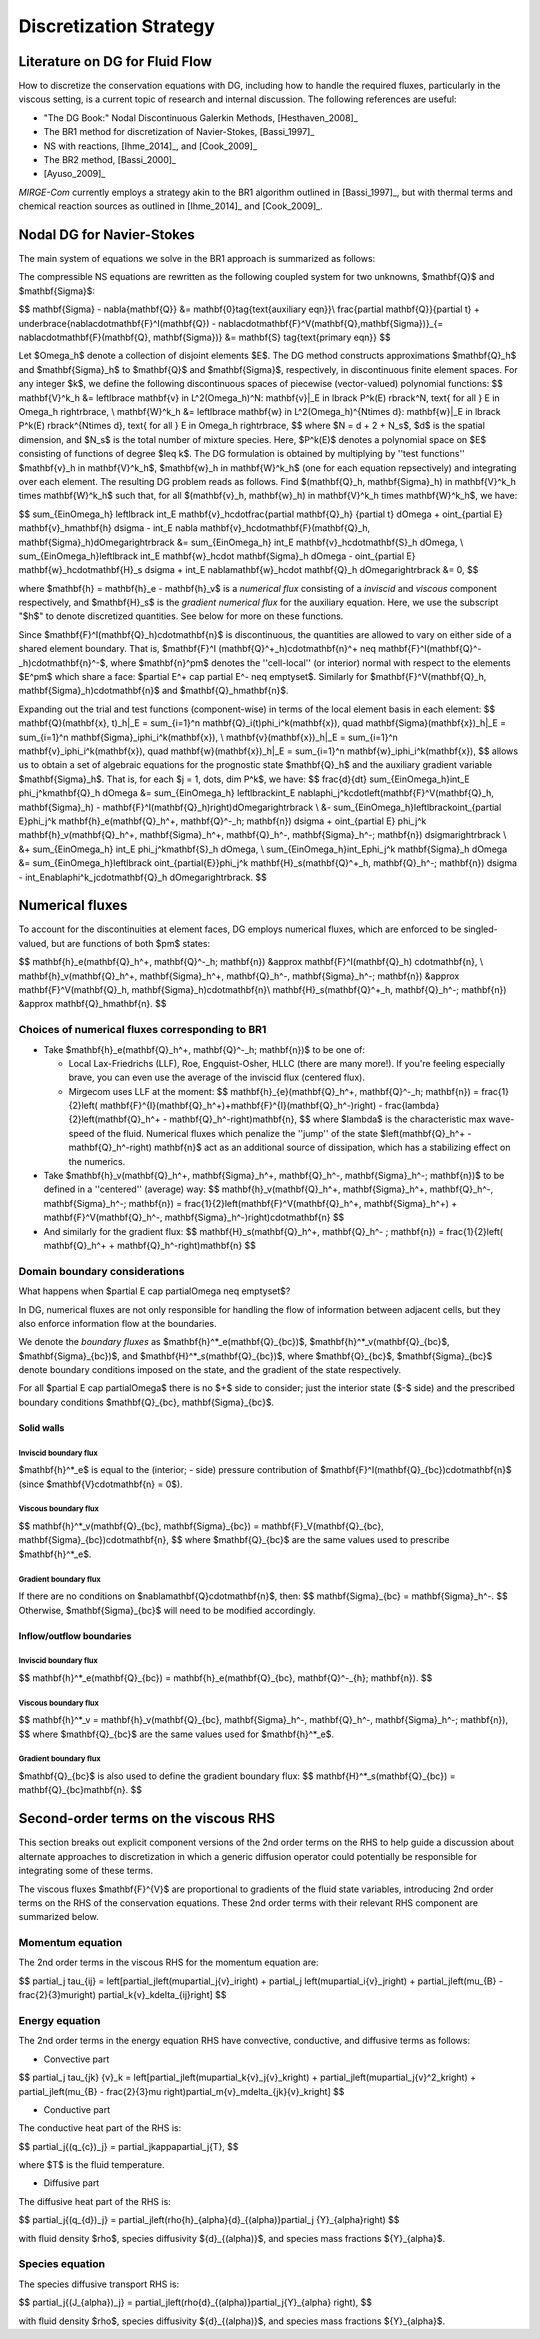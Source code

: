 =======================
Discretization Strategy
=======================

.. _disc-strat:

Literature on DG for Fluid Flow
===============================

How to discretize the conservation equations with DG, including how to handle the required
fluxes, particularly in the viscous setting, is a current topic of research and internal
discussion.  The following references are useful:

* "The DG Book:" Nodal Discontinuous Galerkin Methods, [Hesthaven_2008]_
* The BR1 method for discretization of Navier-Stokes, [Bassi_1997]_
* NS with reactions, [Ihme_2014]_, and [Cook_2009]_
* The BR2 method, [Bassi_2000]_
* [Ayuso_2009]_

*MIRGE-Com* currently employs a strategy akin to the BR1 algorithm outlined in
[Bassi_1997]_, but with thermal terms and chemical reaction sources as outlined in
[Ihme_2014]_ and [Cook_2009]_.

Nodal DG for Navier-Stokes
==========================

The main system of equations we solve in the BR1 approach is summarized as follows:

The compressible NS equations are rewritten as the following coupled system for two
unknowns, $\mathbf{Q}$ and $\mathbf{\Sigma}$:

$$
\mathbf{\Sigma} - \nabla{\mathbf{Q}} &= \mathbf{0}\tag{\text{auxiliary eqn}}\\
\frac{\partial \mathbf{Q}}{\partial t} + \underbrace{\nabla\cdot\mathbf{F}^I(\mathbf{Q}) -
\nabla\cdot\mathbf{F}^V(\mathbf{Q},\mathbf{\Sigma})}_{= \nabla\cdot\mathbf{F}(\mathbf{Q},
\mathbf{\Sigma})} &= \mathbf{S} \tag{\text{primary eqn}}
$$

Let $\Omega_h$ denote a collection of disjoint elements $E$. The DG method constructs
approximations $\mathbf{Q}_h$ and $\mathbf{\Sigma}_h$ to $\mathbf{Q}$ and $\mathbf{\Sigma}$,
respectively, in discontinuous finite element spaces. For any integer $k$, we define
the following discontinuous spaces of piecewise (vector-valued) polynomial functions:
$$
\mathbf{V}^k_h &= \left\lbrace \mathbf{v} \in L^2(\Omega_h)^N:
\mathbf{v}|_E \in \lbrack P^k(E) \rbrack^N, \text{ for all } E \in \Omega_h
\right\rbrace, \\
\mathbf{W}^k_h &= \left\lbrace \mathbf{w} \in L^2(\Omega_h)^{N\times d}:
\mathbf{w}|_E \in \lbrack P^k(E) \rbrack^{N\times d}, \text{ for all } E \in \Omega_h
\right\rbrace,
$$
where $N = d + 2 + N_s$, $d$ is the spatial dimension, and $N_s$ is the total number of
mixture species. Here, $P^k(E)$ denotes a polynomial space on $E$ consisting of functions
of degree $\leq k$. The DG formulation is obtained by multiplying by ''test functions''
$\mathbf{v}_h \in \mathbf{V}^k_h$, $\mathbf{w}_h \in \mathbf{W}^k_h$
(one for each equation repsectively) and integrating over each element.
The resulting DG problem reads as follows. Find $(\mathbf{Q}_h,
\mathbf{\Sigma}_h) \in \mathbf{V}^k_h \times \mathbf{W}^k_h$ such that, for all
$(\mathbf{v}_h, \mathbf{w}_h) \in \mathbf{V}^k_h \times \mathbf{W}^k_h$, we have:

$$
\sum_{E\in\Omega_h} \left\lbrack \int_E \mathbf{v}_h\cdot\frac{\partial \mathbf{Q}_h}
{\partial t} d\Omega + \oint_{\partial E} \mathbf{v}_h\mathbf{h} d\sigma - \int_E \nabla
\mathbf{v}_h\cdot\mathbf{F}(\mathbf{Q}_h, \mathbf{\Sigma}_h)d\Omega\right\rbrack &=
\sum_{E\in\Omega_h} \int_E \mathbf{v}_h\cdot\mathbf{S}_h d\Omega, \\
\sum_{E\in\Omega_h}\left\lbrack \int_E \mathbf{w}_h\cdot \mathbf{\Sigma}_h d\Omega -
\oint_{\partial E} \mathbf{w}_h\cdot\mathbf{H}_s d\sigma + \int_E \nabla\mathbf{w}_h\cdot
\mathbf{Q}_h d\Omega\right\rbrack &= 0,
$$

where $\mathbf{h} = \mathbf{h}_e - \mathbf{h}_v$ is a *numerical flux* consisting of a
*inviscid* and *viscous* component respectively, and $\mathbf{H}_s$ is the
*gradient numerical flux* for the auxiliary equation. Here, we use the subscript "$h$" to
denote discretized quantities. See below for more on these functions.

Since $\mathbf{F}^I(\mathbf{Q}_h)\cdot\mathbf{n}$ is discontinuous, the quantities are
allowed to vary on either side of a shared element boundary. That is, $\mathbf{F}^I
(\mathbf{Q}^+_h)\cdot\mathbf{n}^+ \neq \mathbf{F}^I(\mathbf{Q}^-_h)\cdot\mathbf{n}^-$,
where $\mathbf{n}^\pm$ denotes the ''cell-local'' (or interior) normal with respect to the
elements $E^\pm$ which share a face: $\partial E^+ \cap \partial E^- \neq \emptyset$.
Similarly for $\mathbf{F}^V(\mathbf{Q}_h, \mathbf{\Sigma}_h)\cdot\mathbf{n}$ and
$\mathbf{Q}_h\mathbf{n}$.

Expanding out the trial and test functions (component-wise) in terms of the local
element basis in each element:
$$
\mathbf{Q}(\mathbf{x}, t)_h|_E = \sum_{i=1}^n \mathbf{Q}_i(t)\phi_i^k(\mathbf{x}), \quad
\mathbf{\Sigma}(\mathbf{x})_h|_E = \sum_{i=1}^n \mathbf{\Sigma}_i\phi_i^k(\mathbf{x}), \\
\mathbf{v}(\mathbf{x})_h|_E = \sum_{i=1}^n \mathbf{v}_i\phi_i^k(\mathbf{x}), \quad
\mathbf{w}(\mathbf{x})_h|_E = \sum_{i=1}^n \mathbf{w}_i\phi_i^k(\mathbf{x}),
$$
allows us to obtain a set of algebraic equations for the prognostic state $\mathbf{Q}_h$ and
the auxiliary gradient variable $\mathbf{\Sigma}_h$. That is, for each
$j = 1, \dots, \dim P^k$, we have:
$$
\frac{d}{dt} \sum_{E\in\Omega_h}\int_E \phi_j^k\mathbf{Q}_h d\Omega &= \sum_{E\in\Omega_h}
\left\lbrack\int_E \nabla\phi_j^k\cdot\left(\mathbf{F}^V(\mathbf{Q}_h, \mathbf{\Sigma}_h) -
\mathbf{F}^I(\mathbf{Q}_h)\right)d\Omega\right\rbrack \\
&- \sum_{E\in\Omega_h}\left\lbrack\oint_{\partial E}\phi_j^k \mathbf{h}_e(\mathbf{Q}_h^+,
\mathbf{Q}^-_h; \mathbf{n}) d\sigma + \oint_{\partial E} \phi_j^k \mathbf{h}_v(\mathbf{Q}_h^+,
\mathbf{\Sigma}_h^+, \mathbf{Q}_h^-, \mathbf{\Sigma}_h^-; \mathbf{n}) d\sigma\right\rbrack \\
&+ \sum_{E\in\Omega_h} \int_E \phi_j^k\mathbf{S}_h d\Omega, \\
\sum_{E\in\Omega_h}\int_E\phi_j^k \mathbf{\Sigma}_h d\Omega &= \sum_{E\in\Omega_h}\left\lbrack
\oint_{\partial{E}}\phi_j^k \mathbf{H}_s(\mathbf{Q}^+_h, \mathbf{Q}_h^-; \mathbf{n}) d\sigma -
\int_E\nabla\phi^k_j\cdot\mathbf{Q}_h d\Omega\right\rbrack.
$$

Numerical fluxes
================

To account for the discontinuities at element faces, DG employs numerical fluxes, which are
enforced to be singled-valued, but are functions of both $\pm$ states:

$$
\mathbf{h}_e(\mathbf{Q}_h^+, \mathbf{Q}^-_h; \mathbf{n}) &\approx \mathbf{F}^I(\mathbf{Q}_h)
\cdot\mathbf{n}, \\
\mathbf{h}_v(\mathbf{Q}_h^+, \mathbf{\Sigma}_h^+, \mathbf{Q}_h^-, \mathbf{\Sigma}_h^-;
\mathbf{n}) &\approx \mathbf{F}^V(\mathbf{Q}_h, \mathbf{\Sigma}_h)\cdot\mathbf{n}\\
\mathbf{H}_s(\mathbf{Q}^+_h, \mathbf{Q}_h^-; \mathbf{n}) &\approx \mathbf{Q}_h\mathbf{n}.
$$

Choices of numerical fluxes corresponding to BR1
------------------------------------------------

* Take $\mathbf{h}_e(\mathbf{Q}_h^+, \mathbf{Q}^-_h; \mathbf{n})$ to be one of:

  * Local Lax-Friedrichs (LLF), Roe, Engquist-Osher, HLLC (there are many more!). If you're
    feeling especially brave, you can even use the average of the inviscid flux (centered
    flux).

  * Mirgecom uses LLF at the moment:
    $$
    \mathbf{h}_{e}(\mathbf{Q}_h^+, \mathbf{Q}^-_h; \mathbf{n}) = \frac{1}{2}\left(
    \mathbf{F}^{I}(\mathbf{Q}_h^+)+\mathbf{F}^{I}(\mathbf{Q}_h^-)\right) - \frac{\lambda}
    {2}\left(\mathbf{Q}_h^+ - \mathbf{Q}_h^-\right)\mathbf{n},
    $$
    where $\lambda$ is the characteristic max wave-speed of the fluid. Numerical fluxes
    which penalize the ''jump'' of the state $\left(\mathbf{Q}_h^+ - \mathbf{Q}_h^-\right)
    \mathbf{n}$ act as an additional source of dissipation, which has a stabilizing effect
    on the numerics.

* Take $\mathbf{h}_v(\mathbf{Q}_h^+, \mathbf{\Sigma}_h^+, \mathbf{Q}_h^-,
  \mathbf{\Sigma}_h^-; \mathbf{n})$ to be defined in a ''centered'' (average) way:
  $$
  \mathbf{h}_v(\mathbf{Q}_h^+, \mathbf{\Sigma}_h^+, \mathbf{Q}_h^-, \mathbf{\Sigma}_h^-;
  \mathbf{n}) = \frac{1}{2}\left(\mathbf{F}^V(\mathbf{Q}_h^+, \mathbf{\Sigma}_h^+) +
  \mathbf{F}^V(\mathbf{Q}_h^-, \mathbf{\Sigma}_h^-)\right)\cdot\mathbf{n}
  $$

* And similarly for the gradient flux:
  $$
  \mathbf{H}_s(\mathbf{Q}_h^+, \mathbf{Q}_h^- ; \mathbf{n}) = \frac{1}{2}\left(
  \mathbf{Q}_h^+ + \mathbf{Q}_h^-\right)\mathbf{n}
  $$


Domain boundary considerations
------------------------------

What happens when $\partial E \cap \partial\Omega \neq \emptyset$?

In DG, numerical fluxes are not only responsible for handling the flow of information
between adjacent cells, but they also enforce information flow at the boundaries.

We denote the *boundary fluxes* as $\mathbf{h}^*_e(\mathbf{Q}_{bc})$,
$\mathbf{h}^*_v(\mathbf{Q}_{bc}$, $\mathbf{\Sigma}_{bc})$, and
$\mathbf{H}^*_s(\mathbf{Q}_{bc})$, where $\mathbf{Q}_{bc}$, $\mathbf{\Sigma}_{bc}$ denote
boundary conditions imposed on the state, and the gradient of the state respectively.

For all $\partial E \cap \partial\Omega$ there is no $+$ side to consider; just the
interior state ($-$ side) and the prescribed boundary conditions $\mathbf{Q}_{bc},
\mathbf{\Sigma}_{bc}$.

Solid walls
^^^^^^^^^^^

Inviscid boundary flux
""""""""""""""""""""""
$\mathbf{h}^*_e$ is equal to the (interior; - side) pressure contribution of
$\mathbf{F}^I(\mathbf{Q}_{bc})\cdot\mathbf{n}$
(since $\mathbf{V}\cdot\mathbf{n} = 0$).

Viscous boundary flux
"""""""""""""""""""""
$$
\mathbf{h}^*_v(\mathbf{Q}_{bc}, \mathbf{\Sigma}_{bc}) = \mathbf{F}_V(\mathbf{Q}_{bc},
\mathbf{\Sigma}_{bc})\cdot\mathbf{n},
$$
where $\mathbf{Q}_{bc}$ are the same values used to prescribe $\mathbf{h}^*_e$.


Gradient boundary flux
""""""""""""""""""""""
If there are no conditions on $\nabla\mathbf{Q}\cdot\mathbf{n}$, then:
$$
\mathbf{\Sigma}_{bc} = \mathbf{\Sigma}_h^-.
$$
Otherwise, $\mathbf{\Sigma}_{bc}$ will need to be modified accordingly.

Inflow/outflow boundaries
^^^^^^^^^^^^^^^^^^^^^^^^^
Inviscid boundary flux
""""""""""""""""""""""
$$
\mathbf{h}^*_e(\mathbf{Q}_{bc}) = \mathbf{h}_e(\mathbf{Q}_{bc}, \mathbf{Q}^-_{h};
\mathbf{n}).
$$

Viscous boundary flux
"""""""""""""""""""""
$$
\mathbf{h}^*_v = \mathbf{h}_v(\mathbf{Q}_{bc}, \mathbf{\Sigma}_h^-, \mathbf{Q}_h^-,
\mathbf{\Sigma}_h^-; \mathbf{n}),
$$
where $\mathbf{Q}_{bc}$ are the same values used for $\mathbf{h}^*_e$.


Gradient boundary flux
""""""""""""""""""""""
$\mathbf{Q}_{bc}$ is also used to define the gradient boundary flux:
$$
\mathbf{H}^*_s(\mathbf{Q}_{bc}) = \mathbf{Q}_{bc}\mathbf{n}.
$$

Second-order terms on the viscous RHS
=====================================

This section breaks out explicit component versions of the 2nd order terms on the RHS to
help guide a discussion about alternate approaches to discretization in which a generic
diffusion operator could potentially be responsible for integrating some of these terms.

The viscous fluxes $\mathbf{F}^{V}$ are proportional to gradients of the fluid state
variables, introducing 2nd order terms on the RHS of the conservation equations. These 2nd
order terms with their relevant RHS component are summarized below.

Momentum equation
-----------------

The 2nd order terms in the viscous RHS for the momentum equation are:

$$
\partial_j \tau_{ij} = \left[\partial_j\left(\mu\partial_j{v}_i\right) + \partial_j
\left(\mu\partial_i{v}_j\right) + \partial_j\left(\mu_{B} - \frac{2}{3}\mu\right)
\partial_k{v}_k\delta_{ij}\right]
$$

Energy equation
---------------

The 2nd order terms in the energy equation RHS have convective, conductive, and
diffusive terms as follows:

- Convective part

$$
\partial_j \tau_{jk} {v}_k = \left[\partial_j\left(\mu\partial_k{v}_j{v}_k\right) +
\partial_j\left(\mu\partial_j{v}^2_k\right) + \partial_j\left(\mu_{B} - \frac{2}{3}\mu
\right)\partial_m{v}_m\delta_{jk}{v}_k\right]
$$

- Conductive part

The conductive heat part of the RHS is:

$$
\partial_j{(q_{c})_j} = \partial_j\kappa\partial_j{T},
$$

where $T$ is the fluid temperature.

- Diffusive part

The diffusive heat part of the RHS is:

$$
\partial_j{(q_{d})_j} = \partial_j\left(\rho{h}_{\alpha}{d}_{(\alpha)}\partial_j
{Y}_{\alpha}\right)
$$

with fluid density $\rho$, species diffusivity ${d}_{(\alpha)}$, and species mass
fractions ${Y}_{\alpha}$.

Species equation
----------------

The species diffusive transport RHS is:

$$
\partial_j{(J_{\alpha})_j} = \partial_j\left(\rho{d}_{(\alpha)}\partial_j{Y}_{\alpha}
\right),
$$

with fluid density $\rho$, species diffusivity ${d}_{(\alpha)}$, and species mass
fractions ${Y}_{\alpha}$.
